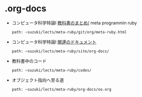 * .org-docs

   - コンピュータ科学特論I [[http://wiki.cis.iwate-u.ac.jp/~suzuki/lects/meta-ruby/git/org/meta-ruby][教科書のまとめ/]] meta programmin ruby
     : path: ~suzuki/lects/meta-ruby/git/org/meta-ruby.html

   - コンピュータ科学特論I [[http://wiki.cis.iwate-u.ac.jp/~suzuki/lects/meta-ruby/docs][関連のドキュメント]]
     : path: ~suzuki/lects/meta-ruby/site/org-docs/

   - 教科書中のコード
     : path: ~suzuki/lects/meta-ruby/codes/

   - オブジェクト指向へ至る道
     : path: ~suzuki/lects/meta-ruby/org-docs/oo.org

